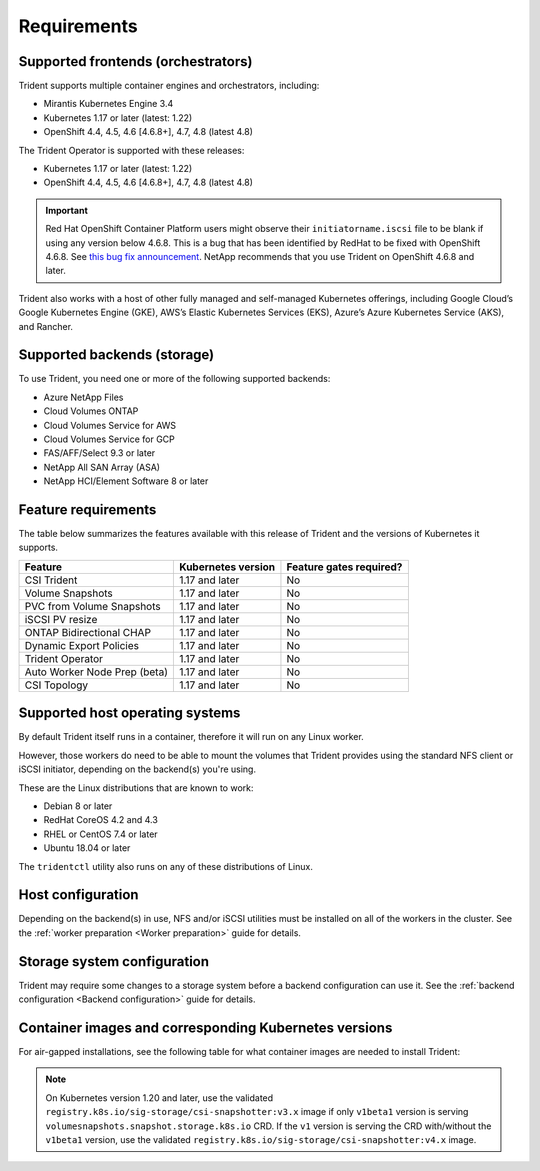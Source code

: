 ************
Requirements
************

Supported frontends (orchestrators)
===================================

Trident supports multiple container engines and orchestrators, including:

* Mirantis Kubernetes Engine 3.4
* Kubernetes 1.17 or later (latest: 1.22)
* OpenShift 4.4, 4.5, 4.6 [4.6.8+], 4.7, 4.8 (latest 4.8)

The Trident Operator is supported with these releases:

* Kubernetes 1.17 or later (latest: 1.22)
* OpenShift 4.4, 4.5, 4.6 [4.6.8+], 4.7, 4.8 (latest 4.8)

.. important::

  Red Hat OpenShift Container Platform users might observe their ``initiatorname.iscsi`` file to be blank if using any version below 4.6.8. This is a bug that has been identified by RedHat to be fixed with OpenShift 4.6.8. See `this bug fix announcement <https://access.redhat.com/errata/RHSA-2020:5259/>`_. NetApp recommends that you use Trident on OpenShift 4.6.8 and later.

Trident also works with a host of other fully managed and self-managed Kubernetes offerings, including Google Cloud’s Google Kubernetes Engine (GKE), AWS’s Elastic Kubernetes Services (EKS), Azure’s Azure Kubernetes Service (AKS), and Rancher.

Supported backends (storage)
============================

To use Trident, you need one or more of the following supported backends:

* Azure NetApp Files
* Cloud Volumes ONTAP
* Cloud Volumes Service for AWS
* Cloud Volumes Service for GCP
* FAS/AFF/Select 9.3 or later
* NetApp All SAN Array (ASA)
* NetApp HCI/Element Software 8 or later

Feature requirements
====================

The table below summarizes the features available with this release of Trident and the versions of Kubernetes it supports.

================================ ========================== ===============================
         Feature                   Kubernetes version         Feature gates required?
================================ ========================== ===============================
CSI Trident                      1.17 and later                    No
Volume Snapshots                 1.17 and later                    No
PVC from Volume Snapshots        1.17 and later                    No
iSCSI PV resize                  1.17 and later                    No
ONTAP Bidirectional CHAP         1.17 and later                    No
Dynamic Export Policies          1.17 and later                    No
Trident Operator                 1.17 and later                    No
Auto Worker Node Prep (beta)     1.17 and later                    No
CSI Topology                     1.17 and later                    No
================================ ========================== ===============================

Supported host operating systems
================================

By default Trident itself runs in a container, therefore it will run on any
Linux worker.

However, those workers do need to be able to mount the volumes that Trident
provides using the standard NFS client or iSCSI initiator, depending on the
backend(s) you're using.

These are the Linux distributions that are known to work:

* Debian 8 or later
* RedHat CoreOS 4.2 and 4.3
* RHEL or CentOS 7.4 or later
* Ubuntu 18.04 or later

The ``tridentctl`` utility also runs on any of these distributions of Linux.

Host configuration
==================

Depending on the backend(s) in use, NFS and/or iSCSI utilities must be
installed on all of the workers in the cluster. See the
:ref:`worker preparation <Worker preparation>` guide for details.

Storage system configuration
============================

Trident may require some changes to a storage system before a backend
configuration can use it. See the
:ref:`backend configuration <Backend configuration>` guide for details.

Container images and corresponding Kubernetes versions
======================================================

For air-gapped installations, see the following table for what container images are needed to install
Trident:

+------------------------+-------------------------------------------------------------+
| KUBERNETES VERSION     | CONTAINER IMAGE                                             |
+========================+=============================================================+
| v1.17.0                | netapp/trident:21.07.0                                      |
+------------------------+-------------------------------------------------------------+
|                        | netapp/trident-operator:21.07.0                             |
+------------------------+-------------------------------------------------------------+
|                        | netapp/trident-autosupport:21.01                            |
+------------------------+-------------------------------------------------------------+
|                        | registry.k8s.io/sig-storage/csi-provisioner:v2.1.1               |
+------------------------+-------------------------------------------------------------+
|                        | registry.k8s.io/sig-storage/csi-attacher:v3.1.0                  |
+------------------------+-------------------------------------------------------------+
|                        | registry.k8s.io/sig-storage/csi-resizer:v1.1.0                   |
+------------------------+-------------------------------------------------------------+
|                        | registry.k8s.io/sig-storage/csi-snapshotter:v3.0.3               |
+------------------------+-------------------------------------------------------------+
|                        | registry.k8s.io/sig-storage/csi-node-driver-registrar:v2.1.0     |
+------------------------+-------------------------------------------------------------+
| v1.18.0                | netapp/trident:21.07.0                                      |
+------------------------+-------------------------------------------------------------+
|                        | netapp/trident-operator:21.07.0                             |
+------------------------+-------------------------------------------------------------+
|                        | netapp/trident-autosupport:21.01                            |
+------------------------+-------------------------------------------------------------+
|                        | registry.k8s.io/sig-storage/csi-provisioner:v2.1.1               |
+------------------------+-------------------------------------------------------------+
|                        | registry.k8s.io/sig-storage/csi-attacher:v3.1.0                  |
+------------------------+-------------------------------------------------------------+
|                        | registry.k8s.io/sig-storage/csi-resizer:v1.1.0                   |
+------------------------+-------------------------------------------------------------+
|                        | registry.k8s.io/sig-storage/csi-snapshotter:v3.0.3               |
+------------------------+-------------------------------------------------------------+
|                        | registry.k8s.io/sig-storage/csi-node-driver-registrar:v2.1.0     |
+------------------------+-------------------------------------------------------------+
| v1.19.0                | netapp/trident:21.07.0                                      |
+------------------------+-------------------------------------------------------------+
|                        | netapp/trident-operator:21.07.0                             |
+------------------------+-------------------------------------------------------------+
|                        | netapp/trident-autosupport:21.01                            |
+------------------------+-------------------------------------------------------------+
|                        | registry.k8s.io/sig-storage/csi-provisioner:v2.1.1               |
+------------------------+-------------------------------------------------------------+
|                        | registry.k8s.io/sig-storage/csi-attacher:v3.1.0                  |
+------------------------+-------------------------------------------------------------+
|                        | registry.k8s.io/sig-storage/csi-resizer:v1.1.0                   |
+------------------------+-------------------------------------------------------------+
|                        | registry.k8s.io/sig-storage/csi-snapshotter:v3.0.3               |
+------------------------+-------------------------------------------------------------+
|                        | registry.k8s.io/sig-storage/csi-node-driver-registrar:v2.1.0     |
+------------------------+-------------------------------------------------------------+
| v1.20.0                | netapp/trident:21.07.0                                      |
+------------------------+-------------------------------------------------------------+
|                        | netapp/trident-operator:21.07.0                             |
+------------------------+-------------------------------------------------------------+
|                        | netapp/trident-autosupport:21.01                            |
+------------------------+-------------------------------------------------------------+
|                        | registry.k8s.io/sig-storage/csi-provisioner:v2.1.1               |
+------------------------+-------------------------------------------------------------+
|                        | registry.k8s.io/sig-storage/csi-attacher:v3.1.0                  |
+------------------------+-------------------------------------------------------------+
|                        | registry.k8s.io/sig-storage/csi-resizer:v1.1.0                   |
+------------------------+-------------------------------------------------------------+
|                        | registry.k8s.io/sig-storage/csi-snapshotter:v4.1.1               |
+------------------------+-------------------------------------------------------------+
|                        | registry.k8s.io/sig-storage/csi-node-driver-registrar:v2.1.0     |
+------------------------+-------------------------------------------------------------+
| v1.21.0                | netapp/trident:21.07.0                                      |
+------------------------+-------------------------------------------------------------+
|                        | netapp/trident-operator:21.07.0                             |
+------------------------+-------------------------------------------------------------+
|                        | netapp/trident-autosupport:21.01                            |
+------------------------+-------------------------------------------------------------+
|                        | registry.k8s.io/sig-storage/csi-provisioner:v2.1.1               |
+------------------------+-------------------------------------------------------------+
|                        | registry.k8s.io/sig-storage/csi-attacher:v3.1.0                  |
+------------------------+-------------------------------------------------------------+
|                        | registry.k8s.io/sig-storage/csi-resizer:v1.1.0                   |
+------------------------+-------------------------------------------------------------+
|                        | registry.k8s.io/sig-storage/csi-snapshotter:v4.1.1               |
+------------------------+-------------------------------------------------------------+
|                        | registry.k8s.io/sig-storage/csi-node-driver-registrar:v2.1.0     |
+------------------------+-------------------------------------------------------------+
| v1.22.0                | netapp/trident:21.07.0                                      |
+------------------------+-------------------------------------------------------------+
|                        | netapp/trident-operator:21.07.0                             |
+------------------------+-------------------------------------------------------------+
|                        | netapp/trident-autosupport:21.01                            |
+------------------------+-------------------------------------------------------------+
|                        | registry.k8s.io/sig-storage/csi-provisioner:v2.1.1               |
+------------------------+-------------------------------------------------------------+
|                        | registry.k8s.io/sig-storage/csi-attacher:v3.1.0                  |
+------------------------+-------------------------------------------------------------+
|                        | registry.k8s.io/sig-storage/csi-resizer:v1.1.0                   |
+------------------------+-------------------------------------------------------------+
|                        | registry.k8s.io/sig-storage/csi-snapshotter:v4.1.1               |
+------------------------+-------------------------------------------------------------+
|                        | registry.k8s.io/sig-storage/csi-node-driver-registrar:v2.1.0     |
+------------------------+-------------------------------------------------------------+


.. Note::

  On Kubernetes version 1.20 and later, use the validated ``registry.k8s.io/sig-storage/csi-snapshotter:v3.x``
  image if only ``v1beta1`` version is serving ``volumesnapshots.snapshot.storage.k8s.io`` CRD. If the
  ``v1`` version is serving the CRD with/without the ``v1beta1`` version, use the validated
  ``registry.k8s.io/sig-storage/csi-snapshotter:v4.x`` image.
